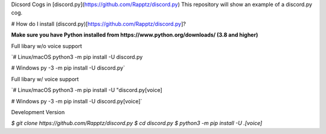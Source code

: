 Dicsord Cogs in [discord.py](https://github.com/Rapptz/discord.py)
This repository will show an example of a discord.py cog.

# How do I install (discord.py)[https://github.com/Rapptz/discord.py]?

**Make sure you have Python installed from https://www.python.org/downloads/ (3.8 and higher)**

Full libary w/o voice support

`# Linux/macOS
python3 -m pip install -U discord.py

# Windows
py -3 -m pip install -U discord.py`

Full libary w/ voice support

`# Linux/macOS
python3 -m pip install -U "discord.py[voice]

# Windows
py -3 -m pip install -U discord.py[voice]`

Development Version 

`$ git clone https://github.com/Rapptz/discord.py
$ cd discord.py
$ python3 -m pip install -U .[voice]`

